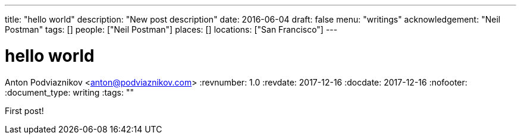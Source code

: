 ---
title: "hello world"
description: "New post description"
date: 2016-06-04
draft: false
menu: "writings"
acknowledgement: "Neil Postman"
tags: []
people: ["Neil Postman"]
places: []
locations: ["San Francisco"]
---

= hello world
Anton Podviaznikov <anton@podviaznikov.com>
:revnumber: 1.0
:revdate: 2017-12-16
:docdate: 2017-12-16
:nofooter:
:document_type: writing
:tags: ""

First post!
